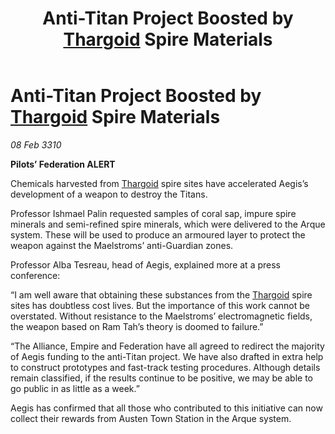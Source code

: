 :PROPERTIES:
:ID:       e522031e-856d-4563-9eb4-9b7367b65a0d
:END:
#+title: Anti-Titan Project Boosted by [[id:09343513-2893-458e-a689-5865fdc32e0a][Thargoid]] Spire Materials
#+filetags: :galnet:

* Anti-Titan Project Boosted by [[id:09343513-2893-458e-a689-5865fdc32e0a][Thargoid]] Spire Materials

/08 Feb 3310/

*Pilots’ Federation ALERT* 

Chemicals harvested from [[id:09343513-2893-458e-a689-5865fdc32e0a][Thargoid]] spire sites have accelerated Aegis’s development of a weapon to destroy the Titans. 

Professor Ishmael Palin requested samples of coral sap, impure spire minerals and semi-refined spire minerals, which were delivered to the Arque system. These will be used to produce an armoured layer to protect the weapon against the Maelstroms’ anti-Guardian zones. 

Professor Alba Tesreau, head of Aegis, explained more at a press conference: 

“I am well aware that obtaining these substances from the [[id:09343513-2893-458e-a689-5865fdc32e0a][Thargoid]] spire sites has doubtless cost lives. But the importance of this work cannot be overstated. Without resistance to the Maelstroms’ electromagnetic fields, the weapon based on Ram Tah’s theory is doomed to failure.” 

“The Alliance, Empire and Federation have all agreed to redirect the majority of Aegis funding to the anti-Titan project. We have also drafted in extra help to construct prototypes and fast-track testing procedures. Although details remain classified, if the results continue to be positive, we may be able to go public in as little as a week.” 

Aegis has confirmed that all those who contributed to this initiative can now collect their rewards from Austen Town Station in the Arque system.
